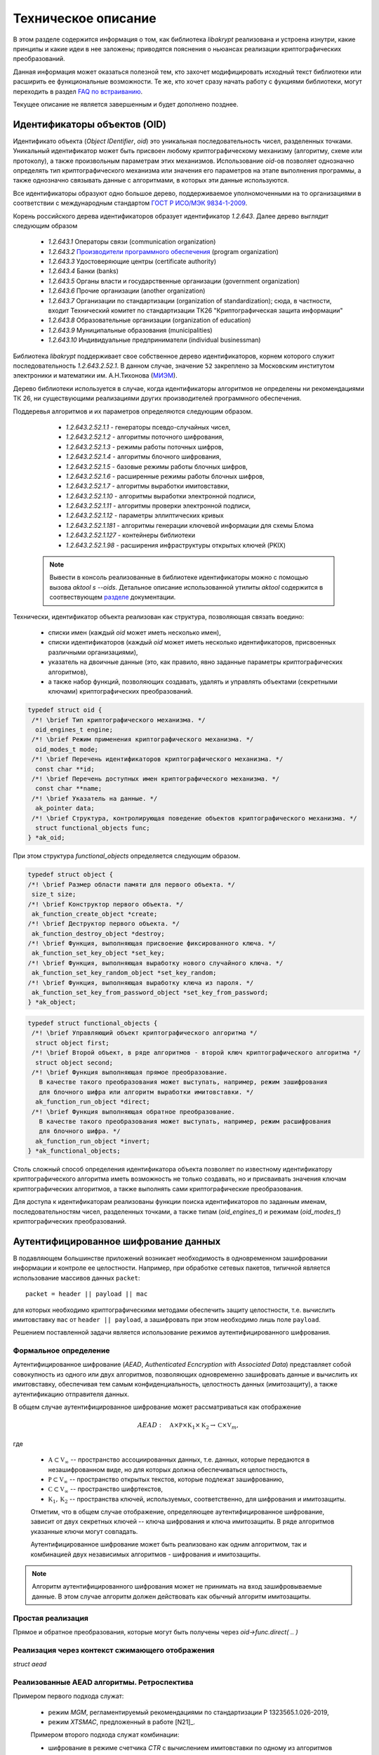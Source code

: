 Техническое описание
====================

В этом разделе содержится информация о том, как библиотека `libakrypt` реализована и устроена изнутри, 
какие принципы и какие идеи в нее заложены;
приводятся пояснения о ньюансах реализации криптографических преобразований.

Данная информация может оказаться полезной тем, кто захочет модифицировать исходный текст библиотеки или расширить ее
функциональные возможности.
Те же, кто хочет сразу начать работу с фукциями библиотеки,
могут переходить в раздел `FAQ по встраиванию <faq.html>`__.

Текущее описание не является завершенным и будет дополнено позднее.


Идентификаторы объектов (OID)
-----------------------------

Идентификато объекта (`Object IDentifier`, `oid`) это уникальная последовательность чисел, разделенных точками.
Уникальный идентификатор может быть присвоен любому криптографическому механизму (алгоритму, схеме или протоколу),
а также произвольным параметрам этих механизмов. Использование `oid`-ов позволяет однозначно определять тип криптографического
механизма или значения его параметров на этапе выполнения программы, а также однозначно связывать данные
с алгоритмами, в которых эти данные используются.

Все идентификаторы образуют одно большое дерево,
поддерживаемое уполномоченными на то организациями в соответствии с международным
стандартом `ГОСТ Р ИСО/МЭК 9834-1-2009 <https://files.stroyinf.ru/Data2/1/4293825/4293825307.pdf>`__.

Корень российского дерева идентификаторов образует идентификатор `1.2.643`.
Далее дерево выглядит следующим образом

    - `1.2.643.1`  Операторы связи (communication organization)
    - `1.2.643.2`  `Производители программного обеспечения <https://oid.iitrust.ru/oid_search/11/>`__ (program organization)
    - `1.2.643.3`  Удостоверяющие центры (certificate authority)
    - `1.2.643.4`  Банки (banks)
    - `1.2.643.5`  Органы власти и государственные организации (government organization)
    - `1.2.643.6`  Прочие организации (another organization)
    - `1.2.643.7`  Организации по стандартизации (organization of standardization); сюда, в частности, входит Технический комитет по стандартизации ТК26 "Криптографическая защита информации"
    - `1.2.643.8`  Образовательные организации (organization of education)
    - `1.2.643.9`  Муниципальные образования (municipalities)
    - `1.2.643.10` Индивидуальные предприниматели (individual businessman)


Библиотека `libakrypt` поддерживает свое собственное дерево идентификаторов, корнем которого
служит последовательность `1.2.643.2.52.1`.
В данном случае, значение ``52`` закреплено за
Московским институтом электроники и математики им. А.Н.Тихонова (`МИЭМ <https://miem.hse.ru>`__).

Дерево библиотеки используется в случае, когда идентификаторы алгоритмов не определены ни рекомендациями ТК 26,
ни существующими реализациями других производителей
программного обеспечения.

Поддеревья алгоритмов и их параметров определяются следующим образом.

  - `1.2.643.2.52.1.1` - генераторы псевдо-случайных чисел,
  - `1.2.643.2.52.1.2` - алгоритмы поточного шифрования,
  - `1.2.643.2.52.1.3` - режимы работы поточных шифров,
  - `1.2.643.2.52.1.4` - алгоритмы блочного шифрования,
  - `1.2.643.2.52.1.5` - базовые режимы работы блочных шифров,
  - `1.2.643.2.52.1.6` - расширенные режимы работы блочных шифров,
  - `1.2.643.2.52.1.7` - алгоритмы выработки имитовставки,

  - `1.2.643.2.52.1.10` - алгоритмы выработки электронной подписи,
  - `1.2.643.2.52.1.11` - алгоритмы проверки электронной подписи,
  - `1.2.643.2.52.1.12` - параметры эллиптических кривых

  - `1.2.643.2.52.1.181` - алгоритмы генерации ключевой информации для схемы Блома
  - `1.2.643.2.52.1.127` - контейнеры библиотеки
  - `1.2.643.2.52.1.98`  - расширения инфраструктуры открытых ключей (PKIX)

 .. note:: Вывести в консоль реализованные в библиотеке идентификаторы можно с помощью вызова `aktool s --oids`. Детальное описание использованной утилиты `aktool` содержится в соотвествующем `разделе <aktool.html>`__ документации.

Технически, идентификатор объекта реализован как структура,
позволяющая связать воедино:

  * списки имен (каждый `oid` может иметь несколько имен),
  * списки идентификаторов (каждый `oid` может иметь несколько идентификаторов, присвоенных различными организациями),
  * указатель на двоичные данные (это, как правило, явно заданные параметры криптографических алгоритмов),
  * а также набор функций, позволяющих создавать, удалять и управлять объектами (секретными ключами) криптографических преобразований.

.. code-block:: c

  typedef struct oid {
   /*! \brief Тип криптографического механизма. */
    oid_engines_t engine;
   /*! \brief Режим применения криптографического механизма. */
    oid_modes_t mode;
   /*! \brief Перечень идентификаторов криптографического механизма. */
    const char **id;
   /*! \brief Перечень доступных имен криптографического механизма. */
    const char **name;
   /*! \brief Указатель на данные. */
    ak_pointer data;
   /*! \brief Структура, контролирующая поведение объектов криптографического механизма. */
    struct functional_objects func;
  } *ak_oid;

При этом структура `functional_objects` определяется следующим образом.

.. code-block:: c

  typedef struct object {
  /*! \brief Размер области памяти для первого объекта. */
   size_t size;
  /*! \brief Конструктор первого объекта. */
   ak_function_create_object *create;
  /*! \brief Деструктор первого объекта. */
   ak_function_destroy_object *destroy;
  /*! \brief Функция, выполняющая присвоение фиксированного ключа. */
   ak_function_set_key_object *set_key;
  /*! \brief Функция, выполняющая выработку нового случайного ключа. */
   ak_function_set_key_random_object *set_key_random;
  /*! \brief Функция, выполняющая выработку ключа из пароля. */
   ak_function_set_key_from_password_object *set_key_from_password;
  } *ak_object;


.. code-block:: c

  typedef struct functional_objects {
   /*! \brief Управляющий объект криптографического алгоритма */
    struct object first;
   /*! \brief Второй объект, в ряде алгоритмов - второй ключ криптографического алгоритма */
    struct object second;
   /*! \brief Функция выполняющая прямое преобразование.
     В качестве такого преобразования может выступать, например, режим зашифрования
     для блочного шифра или алгоритм выработки имитовставки. */
    ak_function_run_object *direct;
   /*! \brief Функция выполняющая обратное преобразование.
     В качестве такого преобразования может выступать, например, режим расшифрования
     для блочного шифра. */
    ak_function_run_object *invert;
  } *ak_functional_objects;

Столь сложный способ определения идентификатора объекта позволяет
по известному идентификатору криптографического алгоритма
иметь возможность не только создавать, но и присваивать значения ключам криптографических алгоритмов,
а также выполнять сами криптографические преобразования.

Для доступа к идентификаторам реализованы функции поиска идентификаторов по заданным именам, последовательностям чисел, разделенных точками,
а также типам (`oid_engines_t`) и режимам (`oid_modes_t`) криптографических преобразований.

Аутентифицированное шифрование данных
-------------------------------------

В подавляющем большинстве приложений возникает необходимость в одновременном зашифровании информации
и контроле ее целостности.
Например, при обработке сетевых пакетов, типичной является использование массивов данных ``packet``::

    packet = header || payload || mac

для которых необходимо криптографическими методами обеспечить защиту целостности,
т.е. вычислить имитовставку ``mac`` от ``header || payload``,
а зашифровать при этом необходимо лишь поле ``payload``.

Решением поставленной задачи является использование режимов аутентифицированного шифрования.

Формальное определение
~~~~~~~~~~~~~~~~~~~~~~

Аутентифицированное шифрование (`AEAD`, `Authenticated Ecncryption with Associated Data`)
представляет собой совокупность из одного или двух алгоритмов, позволяющих одновременно зашифровать
данные и вычислить их имитовставку, обеспечивая тем самым конфиденциальность, целостность данных (имитозащиту),
а также аутентификацию отправителя данных.

В общем случае аутентифицированное шифрование может рассматриваться как отображение

.. math:: AEAD:\quad \mathbb A \times \mathbb P \times \mathbb K_1 \times \mathbb K_2 \rightarrow
      \mathbb C \times \mathbb V_{m},

где

    * :math:`\mathbb A \subset \mathbb V_\infty` -- пространство ассоциированных данных, т.е. данных, которые передаются в незашифрованном виде, но для которых должна обеспечиваться целостность,
    * :math:`\mathbb P \subset \mathbb V_\infty` -- пространство открытых текстов, которые подлежат зашифрованию,
    * :math:`\mathbb C \subset \mathbb V_\infty` -- пространство шифртекстов,
    * :math:`\mathbb K_1, \mathbb K_2` -- пространства ключей, используемых, соответственно, для шифрования и имитозащиты.

    Отметим, что в общем случае отображение, определяющее аутентифицированное шифрование,
    зависит от двух секретных ключей -- ключа шифрования и ключа имитозащиты. В ряде алгоритмов указанные ключи могут совпадать.

    Аутентифицированное шифрование может быть реализовано как одним алгоритмом, так и комбинацией
    двух независимых алгоритмов - шифрования и имитозащиты.

.. note:: Алгоритм аутентифицированного шифрования может не принимать на вход зашифровываемые
    данные. В этом случае алгоритм должен действовать как обычный алгоритм имитозащиты.

Простая реализация
~~~~~~~~~~~~~~~~~~

Прямое  и обратное преобразования,
которые могут быть получены через `oid->func.direct( .. )`


Реализация через контекст сжимающего отображения
~~~~~~~~~~~~~~~~~~~~~~~~~~~~~~~~~~~~~~~~~~~~~~~~

`struct aead`


Реализованные AEAD алгоритмы. Ретроспектива
~~~~~~~~~~~~~~~~~~~~~~~~~~~~~~~~~~~~~~~~~~~

Примером первого подхода служат:

    * режим `MGM`, регламентируемый  рекомендациями по стандартизации Р 1323565.1.026-2019,
    * режим `XTSMAC`, предложенный в работе [N21]_.

    Примером второго подхода служат комбинации:

    * шифрование в режиме счетчика `CTR` с вычислением имитовставки по одному из алгоритмов `CMAC`, `HMAC` или `NMAC`.


Аудит
-----


Соглашение о наименовании функций
---------------------------------


.. code-block:: c

  int main( void )
 {
   return EXIT_SUCCESS;
 }


.. c:function:: int ak_aead_create_xtsmac_kuznechik( ak_aead ctx, bool_t crf )

   Return a list of random ingredients as strings.

   :param ctx: Optional "kind" of ingredients.
   :type kind: ak_aead
   :param crf: Optional "kind" of ingredients.
   :type bool_t: ak_aead

   :return: The ingredients list.
   :rtype: int
